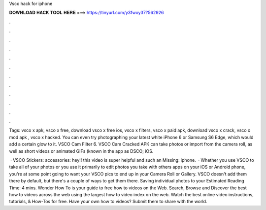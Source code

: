 Vsco hack for iphone



𝐃𝐎𝐖𝐍𝐋𝐎𝐀𝐃 𝐇𝐀𝐂𝐊 𝐓𝐎𝐎𝐋 𝐇𝐄𝐑𝐄 ===> https://tinyurl.com/y3fwxy37?562926



.



.



.



.



.



.



.



.



.



.



.



.

Tags: vsco x apk, vsco x free, download vsco x free ios, vsco x filters, vsco x paid apk, download vsco x crack, vsco x mod apk , vsco x hacked. You can even try photographing your latest white iPhone 6 or Samsung S6 Edge, which would add a certain glow to it. VSCO Cam Filter  6. VSCO Cam Cracked APK can take photos or import from the camera roll, as well as short videos or animated GIFs (known in the app as DSCO; iOS.

 · VSCO Stickers:  accessories:  hey!! this video is super helpful and such an Missing: iphone.  · Whether you use VSCO to take all of your photos or you use it primarily to edit photos you take with others apps on your iOS or Android phone, you're at some point going to want your VSCO pics to end up in your Camera Roll or Gallery. VSCO doesn't add them there by default, but there's a couple of ways to get them there. Saving individual photos to your Estimated Reading Time: 4 mins. Wonder How To is your guide to free how to videos on the Web. Search, Browse and Discover the best how to videos across the web using the largest how to video index on the web. Watch the best online video instructions, tutorials, & How-Tos for free. Have your own how to videos? Submit them to share with the world.
